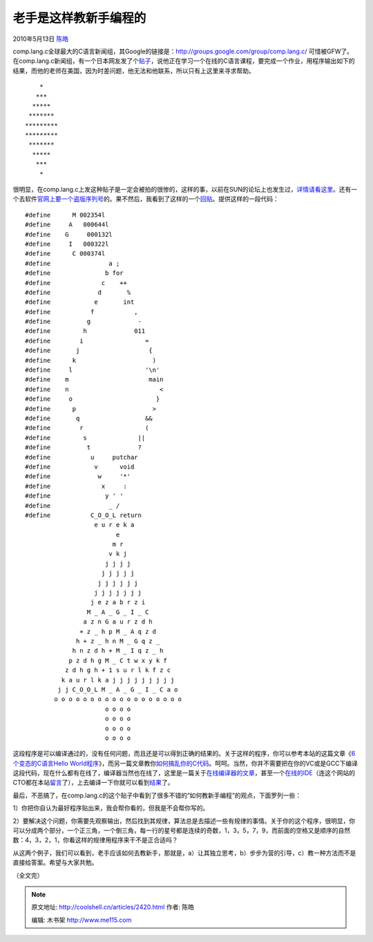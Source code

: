 .. _articles2420:

老手是这样教新手编程的
======================

2010年5月13日 `陈皓 <http://coolshell.cn/articles/author/haoel>`__

comp.lang.c全球最大的C语言新闻组，其Google的链接是：\ `http://groups.google.com/group/comp.lang.c/ <http://groups.google.com/group/comp.lang.c/>`__
可惜被GFW了。在comp.lang.c新闻组，有一个日本网友发了个\ `贴子 <http://groups.google.com/group/comp.lang.c/browse_thread/thread/9f3faa6af28577f2/e105e5d339edec01?hide_quotes=no>`__\ ，说他正在学习一个在线的C语言课程，要完成一个作业，用程序输出如下的结果，而他的老师在美国，因为时差问题，他无法和他联系，所以只有上这里来寻求帮助。

::

        *
       ***
      *****
     *******
    *********
    *********
     *******
      *****
       ***
        *

很明显，在comp.lang.c上发这种贴子是一定会被拍的很惨的，这样的事，以前在SUN的论坛上也发生过，\ `详情请看这里 <http://coolshell.cn/articles/1391.html>`__\ 。还有一个去软件\ `官网上要一个盗版序列号 <http://coolshell.cn/articles/1693.html>`__\ 的。果不然后，我看到了这样的一个\ `回贴 <http://groups.google.com/group/comp.lang.c/msg/e105e5d339edec01>`__\ 。提供这样的一段代码：

::

    #define      M 002354l
    #define     A   000644l
    #define    G     000132l
    #define     I   000322l
    #define      C 000374l
    #define                a ;
    #define               b for
    #define              c    ++
    #define             d       %
    #define            e       int
    #define           f           ,
    #define          g             -
    #define         h             011
    #define        i                 =
    #define       j                   {
    #define      k                     )
    #define     l                    '\n'
    #define    m                      main
    #define    n                         <
    #define     o                       }
    #define      p                     >
    #define       q                  &&
    #define        r                 (
    #define         s              ||
    #define          t             ?
    #define           u     putchar
    #define            v      void
    #define             w     '*'
    #define              x     :
    #define               y ' '
    #define                _ /
    #define           C_O_O_L return
                       e u r e k a
                             e
                            m r
                           v k j
                          j j j j
                         j j j j j
                        j j j j j j
                       j j j j j j j
                      j e z a b r z i
                     M _ A _ G _ I _ C
                    a z n G a u r z d h
                   + z _ h p M _ A q z d
                  h + z _ h n M _ G q z _
                 h n z d h + M _ I q z _ h
                p z d h g M _ C t w x y k f
               z d h g h + 1 s u r l k f z c
              k a u r l k a j j j j j j j j j
             j j C_O_O_L M _ A _ G _ I _ C a o
            o o o o o o o o o o o o o o o o o o
                          o o o o
                          o o o o
                          o o o o
                          o o o o

这段程序是可以编译通过的，没有任何问题，而且还是可以得到正确的结果的。关于这样的程序，你可以参考本站的这篇文章《\ `6个变态的C语言Hello
World程序 <http://coolshell.cn/articles/914.html>`__\ 》，而另一篇文章教你\ `如何搞乱你的C代码 <http://coolshell.cn/articles/933.html>`__\ 。呵呵。当然，你并不需要把在你的VC或是GCC下编译这段代码，现在什么都有在线了，编译器当然也在线了，这里是一篇关于\ `在线编译器的文章 <http://coolshell.cn/articles/1310.html>`__\ ，甚至一个\ `在线的IDE <http://coolshell.cn/articles/1883.html>`__\ （连这个网站的CTO都在本站\ `留言 <http://coolshell.cn/articles/1883.html#comment-2234>`__\ 了），上去编译一下你就可以看到\ `结果 <http://codepad.org/Rh6icaWU>`__\ 了。

最后，不恶搞了，在comp.lang.c的这个贴子中看到了很多不错的“如何教新手编程”的观点，下面罗列一些：

1）你把你自认为最好程序贴出来，我会帮你看的，但我是不会帮你写的。

2）要解决这个问题，你需要先观察输出，然后找到其规律，算法总是去描述一些有规律的事情。关于你的这个程序，很明显，你可以分成两个部分，一个正三角，一个倒三角，每一行的星号都是连续的奇数，1，3，5，7，9，而前面的空格又是顺序的自然数：4，3，2，1，你看这样的规律用程序来干不是正合适吗？

从这两个例子，我们可以看到，老手应该如何去教新手，那就是，a）让其独立思考，b）步步为营的引导，c）教一种方法而不是直接给答案。希望与大家共勉。

（全文完）

.. |image6| image:: /coolshell/static/20140920234138589000.jpg

.. note::
    原文地址: http://coolshell.cn/articles/2420.html 
    作者: 陈皓 

    编辑: 木书架 http://www.me115.com
